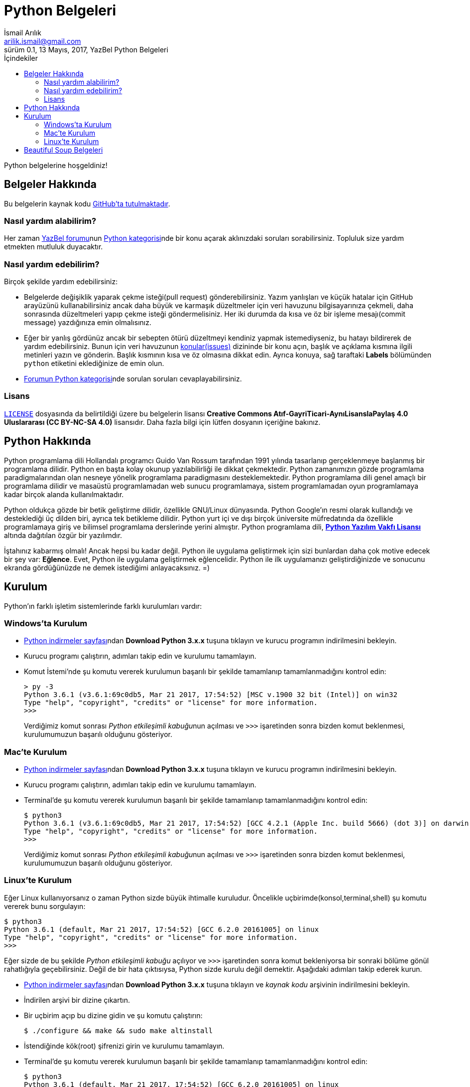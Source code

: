 = Python Belgeleri
İsmail Arılık <arilik.ismail@gmail.com>
0.1, 13 Mayıs, 2017, YazBel Python Belgeleri
:version-label: Sürüm
:last-update-label: Son güncelleme
:icons: font
:source-highlighter: pygments
:source-language: python
:toc: left
:toc-title: İçindekiler

// Font simgelerinin çalışması için eklenmiştir.
++++
<script src="https://use.fontawesome.com/c38eb8c034.js"></script>
++++

Python belgelerine hoşgeldiniz!

== Belgeler Hakkında

Bu belgelerin kaynak kodu https://github.com/yazbel/belgeler[GitHub'ta tutulmaktadır].

=== Nasıl yardım alabilirim?

Her zaman https://forum.yazbel.com/[YazBel forumu]nun https://forum.yazbel.com/c/python[Python kategorisi]nde bir konu açarak aklınızdaki soruları sorabilirsiniz.
Topluluk size yardım etmekten mutluluk duyacaktır.

=== Nasıl yardım edebilirim?

Birçok şekilde yardım edebilirsiniz:

- Belgelerde değişiklik yaparak çekme isteği(pull request) gönderebilirsiniz.
Yazım yanlışları ve küçük hatalar için GitHub arayüzünü kullanabilirsiniz ancak daha büyük ve karmaşık düzeltmeler için veri havuzunu bilgisayarınıza çekmeli, daha sonrasında düzeltmeleri yapıp çekme isteği göndermelisiniz.
Her iki durumda da kısa ve öz bir işleme mesajı(commit message) yazdığınıza emin olmalısınız.

- Eğer bir yanlış gördünüz ancak bir sebepten ötürü düzeltmeyi kendiniz yapmak istemediyseniz, bu hatayı bildirerek de yardım edebilirsiniz.
Bunun için veri havuzunun https://github.com/yazbel/belgeler/issues[konular(issues)] dizininde bir konu açın, başlık ve açıklama kısmına ilgili metinleri yazın ve gönderin.
Başlık kısmının kısa ve öz olmasına dikkat edin.
Ayrıca konuya, sağ taraftaki **Labels** bölümünden `python` etiketini eklediğinize de emin olun.

- https://forum.yazbel.com/c/python[Forumun Python kategorisi]nde sorulan soruları cevaplayabilirsiniz.

=== Lisans

https://github.com/yazbel/belgeler/blob/master/LICENSE[`LICENSE`] dosyasında da belirtildiği üzere bu belgelerin lisansı *Creative Commons Atıf-GayriTicari-AynıLisanslaPaylaş 4.0 Uluslararası (CC BY-NC-SA 4.0)* lisansıdır.
Daha fazla bilgi için lütfen dosyanın içeriğine bakınız.

== Python Hakkında

Python programlama dili Hollandalı programcı Guido Van Rossum tarafından 1991 yılında tasarlanıp gerçeklenmeye başlanmış bir programlama dilidir.
Python en başta kolay okunup yazılabilirliği ile dikkat çekmektedir.
Python zamanımızın gözde programlama paradigmalarından olan nesneye yönelik programlama paradigmasını desteklemektedir.
Python programlama dili genel amaçlı bir programlama dilidir ve masaüstü programlamadan web sunucu programlamaya, sistem programlamadan oyun programlamaya kadar birçok alanda kullanılmaktadır.

Python oldukça gözde bir betik geliştirme dilidir, özellikle GNU/Linux dünyasında.
Python Google'ın resmi olarak kullandığı ve desteklediği üç dilden biri, ayrıca tek betikleme dilidir.
Python yurt içi ve dışı birçok üniversite müfredatında da özellikle programlamaya giriş ve bilimsel programlama derslerinde yerini almıştır.
Python programlama dili, https://en.wikipedia.org/wiki/Python_Software_Foundation_License[*Python Yazılım Vakfı Lisansı*] altında dağıtılan özgür bir yazılımdır.

İştahınız kabarmış olmalı!
Ancak hepsi bu kadar değil.
Python ile uygulama geliştirmek için sizi bunlardan daha çok motive edecek bir şey var: *Eğlence*.
Evet, Python ile uygulama geliştirmek eğlencelidir.
Python ile ilk uygulamanızı geliştirdiğinizde ve sonucunu ekranda gördüğünüzde ne demek istediğimi anlayacaksınız. =)

== Kurulum

Python'ın farklı işletim sistemlerinde farklı kurulumları vardır:

=== Windows'ta Kurulum

- https://www.python.org/downloads/[Python indirmeler sayfası]ndan *Download Python 3.x.x* tuşuna tıklayın ve kurucu programın indirilmesini bekleyin.
- Kurucu programı çalıştırın, adımları takip edin ve kurulumu tamamlayın.
- Komut İstemi'nde şu komutu vererek kurulumun başarılı bir şekilde tamamlanıp tamamlanmadığını kontrol edin:
+
[source,bash]
----
> py -3
Python 3.6.1 (v3.6.1:69c0db5, Mar 21 2017, 17:54:52) [MSC v.1900 32 bit (Intel)] on win32
Type "help", "copyright", "credits" or "license" for more information.
>>>
----
+
Verdiğimiz komut sonrası __Python etkileşimli kabuğu__nun açılması ve `>>>` işaretinden sonra bizden komut beklenmesi, kurulumumuzun başarılı olduğunu gösteriyor.

=== Mac'te Kurulum

- https://www.python.org/downloads/[Python indirmeler sayfası]ndan *Download Python 3.x.x* tuşuna tıklayın ve kurucu programın indirilmesini bekleyin.
- Kurucu programı çalıştırın, adımları takip edin ve kurulumu tamamlayın.
- Terminal'de şu komutu vererek kurulumun başarılı bir şekilde tamamlanıp tamamlanmadığını kontrol edin:
+
[source,bash]
----
$ python3
Python 3.6.1 (v3.6.1:69c0db5, Mar 21 2017, 17:54:52) [GCC 4.2.1 (Apple Inc. build 5666) (dot 3)] on darwin
Type "help", "copyright", "credits" or "license" for more information.
>>>
----
+
Verdiğimiz komut sonrası __Python etkileşimli kabuğu__nun açılması ve `>>>` işaretinden sonra bizden komut beklenmesi, kurulumumuzun başarılı olduğunu gösteriyor.

=== Linux'te Kurulum

Eğer Linux kullanıyorsanız o zaman Python sizde büyük ihtimalle kuruludur.
Öncelikle uçbirimde(konsol,terminal,shell) şu komutu vererek bunu sorgulayın:

[source,bash]
----
$ python3
Python 3.6.1 (default, Mar 21 2017, 17:54:52) [GCC 6.2.0 20161005] on linux
Type "help", "copyright", "credits" or "license" for more information.
>>>
----

Eğer sizde de bu şekilde _Python etkileşimli kabuğu_ açılıyor ve `>>>` işaretinden sonra komut bekleniyorsa bir sonraki bölüme gönül rahatlığıyla geçebilirsiniz.
Değil de bir hata çıktısıysa, Python sizde kurulu değil demektir.
Aşağıdaki adımları takip ederek kurun.

- https://www.python.org/downloads/[Python indirmeler sayfası]ndan *Download Python 3.x.x* tuşuna tıklayın ve _kaynak kodu_ arşivinin indirilmesini bekleyin.
- İndirilen arşivi bir dizine çıkartın.
- Bir uçbirim açıp bu dizine gidin ve şu komutu çalıştırın:
+
[source,bash]
----
$ ./configure && make && sudo make altinstall
----
+
- İstendiğinde kök(root) şifrenizi girin ve kurulumu tamamlayın.
- Terminal'de şu komutu vererek kurulumun başarılı bir şekilde tamamlanıp tamamlanmadığını kontrol edin:
+
[source,bash]
----
$ python3
Python 3.6.1 (default, Mar 21 2017, 17:54:52) [GCC 6.2.0 20161005] on linux
Type "help", "copyright", "credits" or "license" for more information.
>>>
----
+
Verdiğimiz komut sonrası __Python etkileşimli kabuğu__nun açılması ve `>>>` işaretinden sonra bizden komut beklenmesi, kurulumumuzun başarılı olduğunu gösteriyor.

== Beautiful Soup Belgeleri

Beautiful Soup Python'ın gözde HTML ve XML çözümleme kütüphanesidir.
Belgeler için link:beautiful-soup/[tıklayın].
